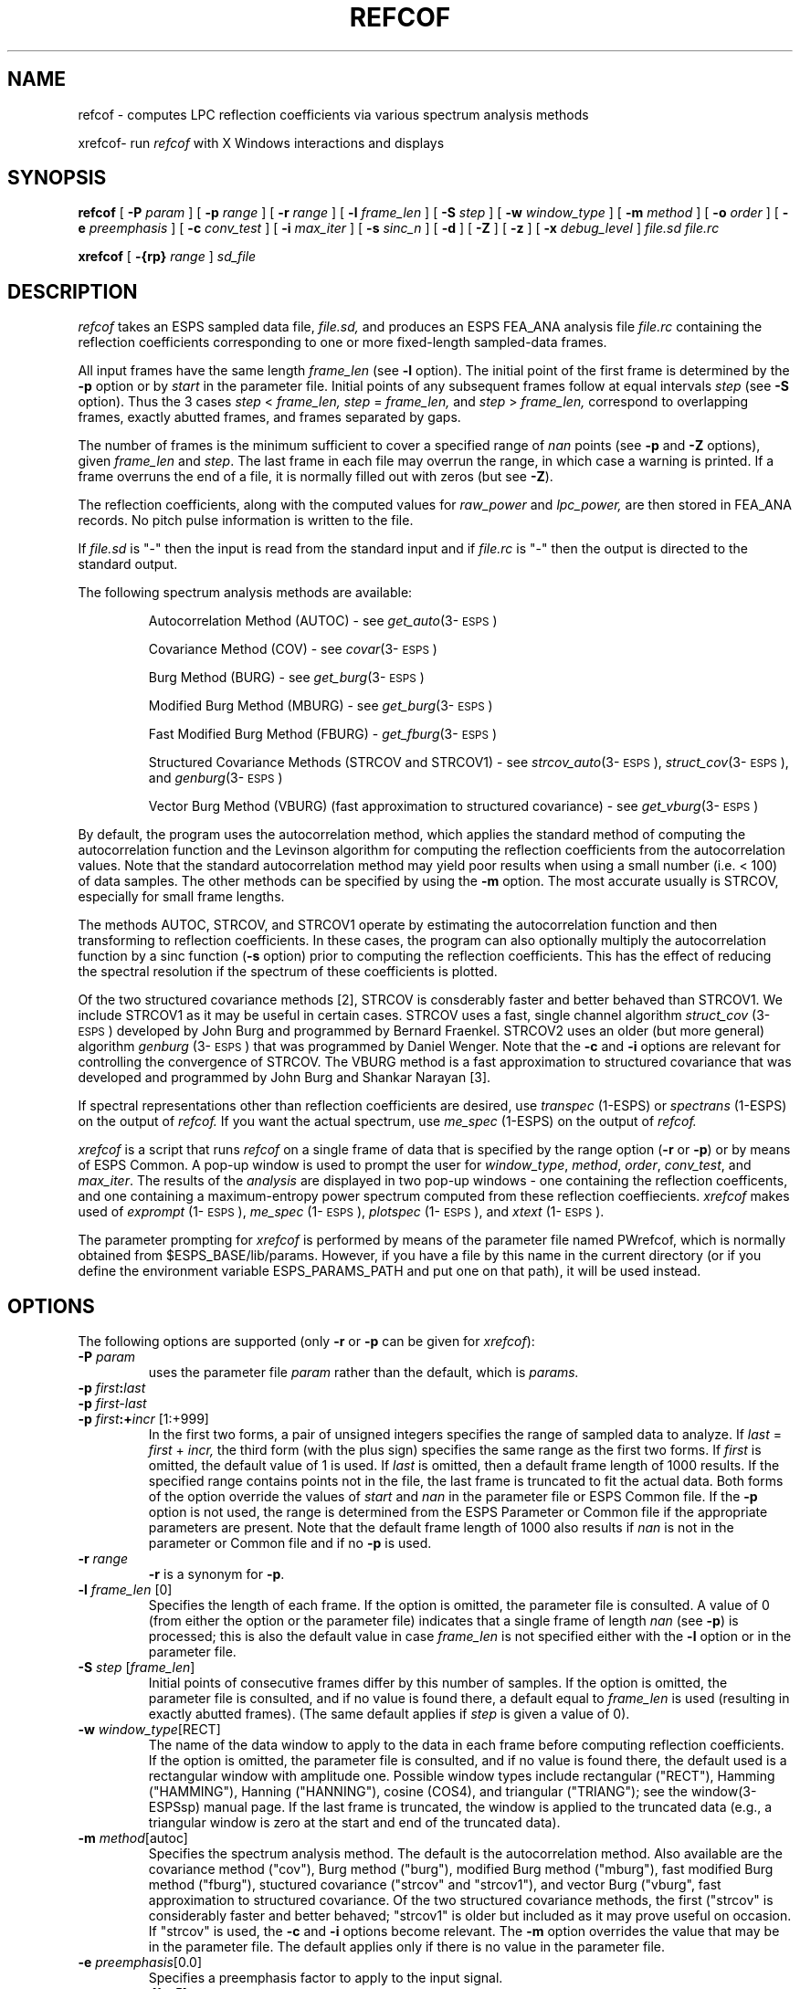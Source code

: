 .\" Copyright (c) 1986-1996 Entropic Speech, Inc.
.\" Copyright (c) 1996 Entropic Research Laboratory, Inc.; All rights reserved
.TH REFCOF 1\-ESPS 01 Oct 1998
.ds ]W (c) 1996 Entropic Research Laboratory, Inc.
.\" @(#)refcof.1	3.36 01 Oct 1998 ESI/ERL
.SH "NAME"
.nf
refcof - computes LPC reflection coefficients via various spectrum analysis methods

xrefcof\- run \fIrefcof\fP with X Windows interactions and displays
.SH SYNOPSIS
.B refcof
[
.BI \-P " param"
] [
.BI \-p " range"
] [
.BI \-r " range
] [
.BI \-l " frame_len"
] [
.BI \-S " step"
] [
.BI \-w " window_type"
] [ 
.BI \-m " method"
] [
.BI \-o " order"
] [
.BI \-e " preemphasis"
] [
.BI \-c " conv_test"
] [
.BI \-i " max_iter"
] [
.BI \-s " sinc_n"
] [
.B \-d
] [
.B \-Z
] [
.B \-z
] [
.BI \-x " debug_level"
]
.I file.sd file.rc
.br

.B xrefcof
[
.BI \-{rp} " range"
]
.I sd_file
.sp
.SH DESCRIPTION
.PP
.I refcof
takes an ESPS sampled data file,
.I file.sd,
and produces an ESPS FEA_ANA analysis file
.I file.rc
containing the reflection coefficients corresponding to one or 
more fixed-length sampled-data frames.  
.PP
All input frames have the same length
.I frame_len
(see
.B \-l
option).
The initial point of the first frame is determined by 
the \fB\-p\fP option or by \fIstart\fP in the parameter file.  
Initial points of any subsequent frames follow at equal intervals
.I step
(see
.B \-S
option).
Thus the 3 cases
.IR step " < " frame_len,
.IR step " = " frame_len,
and
.IR step " > " frame_len,
correspond to overlapping frames, exactly abutted frames,
and frames separated by gaps.
.PP
The number of frames
is the minimum sufficient to cover a specified range of
.I nan
points (see
.B \-p
and 
.B \-Z
options), given \fIframe_len\fP and \fIstep\fP.  The last frame in
each file may overrun the range, in which case a warning is printed.
If a frame overruns the end of a file, it is normally filled out with
zeros (but see \fB-Z\fP).
.PP
The reflection coefficients, along with the computed values for
.I raw_power
and
.I lpc_power,
are then stored in FEA_ANA records.  No pitch pulse information is
written to the file.
.PP
If 
.I file.sd
is "\-" then the input is read from the standard input and if
.I file.rc
is "\-" then the output is directed to the standard output.
.PP
The following spectrum analysis methods are available:
.na
.nh
.IP
Autocorrelation Method (AUTOC) \- see \fIget_auto\fP(3\-\s-1ESPS\s+1)
.IP
Covariance Method (COV) \- see \fIcovar\fP(3\-\s-1ESPS\s+1)
.IP
Burg Method (BURG) \- see \fIget_burg\fP(3\-\s-1ESPS\s+1)
.IP
Modified Burg Method (MBURG) \- see \fIget_burg\fP(3\-\s-1ESPS\s+1)
.IP
Fast Modified Burg Method (FBURG) \- \fIget_fburg\fP(3\-\s-1ESPS\s+1)
.IP
Structured Covariance Methods (STRCOV and STRCOV1) \- see
\fIstrcov_auto\fP(3\-\s-1ESPS\s+1),
\fIstruct_cov\fP(3\-\s-1ESPS\s+1), and \fIgenburg\fP(3\-\s-1ESPS\s+1)
.IP
Vector Burg Method (VBURG) (fast approximation to structured 
covariance) \- see \fIget_vburg\fP(3\-\s-1ESPS\s+1)
.hy
.ad
.PP
By default, the program uses the autocorrelation method, which
applies the standard method of computing the autocorrelation function
and the Levinson algorithm for computing the reflection coefficients
from the autocorrelation values.  Note that the standard
autocorrelation method may yield poor results when using a small
number (i.e. < 100) of data samples.  The other methods can be
specified by using the \fB\-m\fP option.  The most accurate usually 
is STRCOV, especially for small frame lengths.  
.PP
The methods AUTOC, STRCOV, and STRCOV1 operate by estimating the
autocorrelation function and then transforming to reflection
coefficients.  In these cases, the program can also optionally
multiply the autocorrelation function by a sinc function (\fB\-s\fP
option) prior to computing the reflection coefficients.  
This has the effect of reducing the spectral resolution if the
spectrum of these coefficients is plotted.
.PP
Of the two structured covariance methods [2], STRCOV is consderably faster
and better behaved than STRCOV1.  We include STRCOV1 as it may be
useful in certain cases.  STRCOV uses a fast, single channel algorithm
\fIstruct_cov\fP (3\-\s-1ESPS\s+1) developed by John Burg and
programmed by Bernard Fraenkel.  STRCOV2 uses an older (but more
general) algorithm \fIgenburg\fP (3\-\s-1ESPS\s+1) that was
programmed by Daniel Wenger.  Note that the \fB-c\fP and \fB-i\fP
options are relevant for controlling the convergence of STRCOV.
The VBURG method is a fast approximation to structured covariance 
that was developed and programmed by John Burg and Shankar Narayan
[3]. 
.PP
If spectral representations other than reflection coefficients
are desired, use 
.I transpec
(1\-ESPS) or
.I spectrans 
(1\-ESPS) on the output of 
.I refcof.
If you want the actual spectrum, use 
.I me_spec
(1\-ESPS) on the output of 
.I refcof. 
.PP
\fIxrefcof\fP is a script that runs \fIrefcof\fP on a single frame of
data that is specified by the range option (\fB-r\fP or \fB-p\fP) or
by means of ESPS Common.  A pop-up window is used to prompt the user
for \fIwindow_type\fP, \fImethod\fP, \fIorder\fP, \fIconv_test\fP, and
\fImax_iter\fP.  The results of the \fIanalysis\fP are displayed in
two pop-up windows \- one containing the reflection coefficents, and
one containing a maximum-entropy power spectrum computed from these
reflection coeffiecients.  \fIxrefcof\fP makes used of \fIexprompt\fP
(1\-\s-1ESPS\s+1), \fIme_spec\fP (1\-\s-1ESPS\s+1), \fIplotspec\fP
(1\-\s-1ESPS\s+1), and \fIxtext\fP (1\-\s-1ESPS\s+1).
.PP
The parameter prompting for \fIxrefcof\fP is performed by means of the
parameter file named PWrefcof, which is normally obtained from
$ESPS_BASE/lib/params.  However, if you have a file by this name in
the current directory (or if you define the environment variable
ESPS_PARAMS_PATH and put one on that path), it will be used instead.
.SH OPTIONS
The following options are supported (only \fB-r\fP or \fB-p\fP can 
be given for \fIxrefcof\fP):  
.TP
.BI \-P " param"
uses the parameter file 
.I param
rather than the default, which is
.I params.
.TP
.BI \-p " first" : "last"
.TP
.BI \-p " first\-last"
.TP
.BI \-p " first" :+ "incr" "\fR [1:+999]"
In the first two forms, a pair of unsigned integers specifies the range of
sampled data to analyze.  If 
.IR last " = " first " + " incr,
the third form (with the plus sign) specifies the same range as the
first two forms.  If 
.I first
is omitted, the default value of 1 is used.  If 
.I last
is omitted, then a default frame length of 1000 results.  If the
specified range contains points not in the file, the last frame is
truncated to fit the actual data.  Both forms of the option override
the values of
.I start
and
.I nan
in the parameter file or ESPS Common file.  If the \fB\-p\fP option is
not used, the range is determined from the ESPS Parameter or Common
file if the appropriate parameters are present.  Note that the default
frame length of 1000 also results if \fInan\fP is not in the parameter
or Common file and if no \fB-p\fP is used.
.TP
.BI \-r " range"
\fB\-r\fP is a synonym for \fB\-p\fP.
.TP
.BI \-l " frame_len" "\fR [0]"
Specifies the length of each frame.  If the option is omitted, the
parameter file is consulted.  A value of 0 (from either the option or
the parameter file) indicates that a single frame of length
.I nan
(see
.BR \-p )
is processed; this is also the default value in case
.I frame_len
is not specified either with the
.B \-l
option or in the parameter file.
.TP
.BI \-S " step" "\fR [" frame_len "\fR]"
Initial points of consecutive frames differ by this number of samples.
If the option is omitted, the parameter file is consulted,
and if no value is found there, a default equal to
.I frame_len
is used (resulting in exactly abutted frames).  (The same default
applies if \fIstep\fP is given a value of 0).  
.TP
.BI \-w " window_type" "\fR[RECT]"
The name of the data window to apply to the data in each frame before
computing reflection coefficients.  If the option is omitted, the
parameter file is consulted, and if no value is found there, the
default used is a rectangular window with amplitude one.  Possible
window types include rectangular ("RECT"), Hamming ("HAMMING"),
Hanning ("HANNING"), cosine (COS4), and triangular ("TRIANG"); see the
window(3-ESPSsp) manual page.  If the last frame is truncated, the
window is applied to the truncated data (e.g., a triangular window is
zero at the start and end of the truncated data).
.TP 
.BI \-m " method\fR[autoc]"
Specifies the spectrum analysis method.  The default is the
autocorrelation method.  Also available are the covariance method
("cov"), Burg method ("burg"), modified Burg method ("mburg"), fast
modified Burg method ("fburg"), stuctured covariance ("strcov" and
"strcov1"), and vector Burg ("vburg", fast approximation to structured
covariance.  Of the two structured covariance methods, the first
("strcov" is considerably faster and better behaved; "strcov1" is
older but included as it may prove useful on occasion.  If "strcov" is
used, the \fB-c\fP and \fB-i\fP options become relevant.  The \fB-m\fP
option overrides the value that may be in the parameter file.  The
default applies only if there is no value in the parameter file.
.TP
.BI \-e " preemphasis\fR[0.0]\fP"
Specifies a preemphasis factor to apply to the input signal.
.TP
.BI \-c " conv_test\fR[1e-5]\fP"
Specifies, for the STRCOV method only (not including STRCOV1), 
a convergence test value.  The lower the value, the smaller the 
change required on each iteration before the estimator terminates, 
and the more iterations that normally will result.  
.TP
.BI \-i " max_iter\fR[20]\fP"
Specifies, for the STRCOV method only (not including STRCOV1), the 
maximum number of iterations that the estimator will run through 
before terminating.  A warning will indicate if the estimator
terminates because max_iter has been exceeded. 
.TP
.BI \-o " order\fR[15]\fP"
Specifies the order (number of reflection coefficients), and
overrides the value that may be in the parameter file.  The default
applies only if there is no value in the parameter file.  
.TP
.BI \-s " sinc_n"
For the AUTOC, STRCOV, and STRCOV1 methods, the autocorrelation 
the autocorrelation function is multiplied by the function
.I sin (x / sinc_n) 
before computing the reflection coefficients.  In the frequency
domain this has the effect of convolving the spectrum with a boxcar
function of width
.I "f / sinc_n,"
where
.I f
is the sampling frequency.  The value of
.I sinc_n
is recorded in a generic header item.
.TP
.B \-d
Specifies that the dc component of each frame is removed before 
the analysis is performed.  DC revmoval takes place before windowing.
.TP
.B \-Z
If the last frame normally would overrun the stated range,
\fIrefcof\fP reads past the range to fill up the last frame; if the 
the last would go past the file end, the frame is filled with zoes. 
Use of \fB-Z\fP, inhibits this behavior by processing one less frame.
The result is that the end of the last frame falls short of the stated
range.  A common use of \fB-Z\fP is to avoid getting unwanted zeros
in training sequences.  
.TP
.B \-z
Specifies that /fIrefcof/fP operate silently, without issuing various 
warnings. 
.TP
.BI \-x " debug_level" "\fR [0]"
A positive value specifies
that debugging output be printed on the standard error output.
Larger values result in more output.
The default is 0, for no output.
.br
.SH ESPS PARAMETERS
.PP
The parameter file is not required to be present, as there are 
default parameter values that apply.  If the parameter file 
does exist, the following parameters are read:
.TP
.I "start - integer"
.IP
The first point in the input sampled data file that is processed.  A
value of 1 denotes the first sample in the file.  This is only read
if the \fB\-p\fP option is not used.  If it is not in the parameter
(or Common) file, the default value of 1 is used.  
.TP
.I "nan - integer"
.IP
The total number of data points to process.  If 
.I nan
is 0, the whole file is processed.  
.I Nan
is read only if the \fB\-p\fP option is not used.  (See the 
discussion under \fB\-l\fP).
.TP
.I "frame_len - integer"
.IP
The number of points in each frame.  This parameter is not read if the
.B \-l
option is specified.  A value of 0 indicates that a single frame of length
.I nan
is processed; this is also the default value in case
.I frame_len
is specified neither with the
.B \-l
option nor in the parameter file.
.TP
.I "step \- integer"
Initial points of consecutive frames differ by this number of samples.
This parameter is not read if the
.B \-S
option is specified.
If the option is omitted and no value is found in the parameter file,
a default equal to
.I frame_len
is used (resulting in exactly abutted frames).
.TP
.I "window_type \- string"
The data window to apply to the data.
This parameter is not read if the command-line option
.B \-w
is specified.
If the option is omitted and if no value is found in the parameter file,
the default used is "RECT", for a rectangular window with amplitude one.
Other acceptable values include
"HAMMING", for Hamming, and "TRIANG", for triangular;
see the window(3-ESPSsp) manual page for the complete list.
.TP
.I "order - integer"
.IP
The number of reflection coefficients computed for each frame of input data.
If no value is given in the file, a default value of 15 is used.  This value 
is not read if the command line option \fB\-o\fP is used.  
.TP
.I "method - string"
.IP
The spectrum analysis method to use.  The available methods are
autocorrelation ("auto"), covariance ("covar"), Burg ("burg"),
modified Burg ("mburg"), fast modified Burg method ("fburg"),
stuctured covariance ("strcov" and "strcov1"), and vector Burg
("vburg", a fast approximation to structured covariance.  If no value
is given in the file, the autocorrelation method is used by default.
The \fImethod\fP is not read from the parameter file if the command
line option \fB\-m\fP is used.
.TP
.I "preemphasis - float"
.IP
The preemphasis factor to be applied to input signal.
.TP
.I "strcov_test - float"
.IP
If STRCOV is used, this is the convergence test value (the lower 
the value, the smaller the change per iteration before termination).  
This is not read if \fB-c\fP is used. 
.TP
.I "strcov_maxiter - int"
.IP
If STRCOV is used, this is the maximum number of iterations allowed
before the estimator terminates.  This is not read if \fB-i\fP is
used.
.PP
The values of parameters obtained from the parameter file are printed
if the environment variable ESPS_VERBOSE is 3 or greater.  The default
value is 3.
.SH ESPS COMMON
.PP
ESPS Common is read provided that Common processing is enabled and 
that the 
.I filename
entry in Common matches 
.I file.sd,
in which case parameters present in Common override values from
the parameter file, which in turn may be overriden by command
line options (see the discussion in ESPS PARAMETERS and under
each option).
Common is not read if 
.I file.sd
is standard input.  
If 
.I file.rc
is not standard output and 
.I file.sd
is not standard input, the Common parameters 
\fIfilename\fP (= file.sd), \fIprog\fP (= refcof), 
.I start,
and
.I nan
are written to ESPS Common.
.PP
ESPS Common processing may be disabled by setting the environment
variable USE_ESPS_COMMON to "off".  The default ESPS Common file 
is .espscom in the user's home directory.  This may be overidden by
setting the environment variable ESPSCOM to the desired path.  User
feedback of Common processing is determined by the environment
variable ESPS_VERBOSE, with 0 causing no feedback and increasing
levels causing increasingly detailed feedback.  If ESPS_VERBOSE is not
defined, a default value of 3 is assumed.
.SH ESPS HEADER
A new file header is created for the FEA_ANA file.  The sampled data header
from the input header is added as a source in the output file header, and
the command line is added as a comment.  The input file \fIfile.sd\fP is
set as the reference header for tags.
.PP
The program writes the usual values into the common part of the
output header.  
.I Refcof
writes the following values into the specified generic header items
in the output FEA_ANA file:
.nf
.sp
\fIorder_vcd\fP = 0
\fIorder_unvcd\fP = order
\fImaxpulses\fP = 1
\fImaxraw\fP = 1
\fImaxlpc\fP = 1
\fIspec_rep\fP = RC
\fIstart\fP = start
\fInan\fP = nan;
\fIfrmlen\fP = frame_len;
\fIsrc_sf\fP = sample frequency of file.sd
.fi
.PP
In addition, the following generic header items are created
and filled with values used by \fIrefcof\fP: \fImethod, window_type, 
DC_removed, step.  \fPAll of these are CODED types, except for \fIstep\fP, 
which is LONG.  If a non-zero preemphasis factor is used, then
the header item \fIpreemphasis\fR of FLOAT type is also written.
.PP
The generic header item \fIstart_time\fP (type DOUBLE) is written in
the output file.  The value written is computed by taking the
\fIstart_time\fP value from the header of the input file (or zero, if
such a header item doesn't exist) and adding to it the offset time
(from the beginning of the input file) of the first point processed
plus one half of \fIframe_len\fP (thus, \fIstart_time\fP is middle of
the first frame, which is appropriate since the output data represent
the entire frame; without this adjustment for \fIframe_len\fP,
\fIwaves\fP+ displays would not line up properly.  
.PP
The generic header item \fIrecord_freq\fP (type DOUBLE) is written in
the output file.  The value is the number of output records per second
of input data.
.SH  SEE ALSO
.PP
\fIget_resid\fP (1\-\s-1ESPS\s+1), \fImask\fP (1\-\s-1ESPS\s+1),
\fIget_f0\fP (1\-\s-1ESPS\s+1), 
.br
\fIps_ana\fP (1\-\s-1ESPS\s+1),
\fItranspec\fP (1\-\s-1ESPS\s+1), \fIspectrans\fP (1\-\s-1ESPS\s+1),
.br
\fIme_spec\fP (1\-\s-1ESPS\s+1), \fIplotspec\fP (1\-\s-1ESPS\s+1),
\fIexprompt\fP (1\-\s-1ESPS\s+1), 
.br
\fIexpromptrun\fP (1\-\s-1ESPS\s+1),
\fIfft\fP (1\-\s-1ESPS\s+1), \fIcompute_rc\fP (3\-\s-1ESPS\s+1),
.br
FEA_ANA (5\-\s-1ESPS\s+1), FEA (5\-\s-1ESPS\s+1), FEA_SD
(5\-\s-1ESPS\s+1)
.sp
.SH BUGS
.PP
None known. The program will not compute reflection coefficients of complex
signals; if presented with complex input data, it will warn and exit.
.SH FUTURE CHANGES
.PP
None contemplated.
.SH REFERENCES
.PP
.TP
[1] 
L. R. Rabiner and R. W. Schafer, 
\fIDigital Processing of Speech Signals\fP,
Prentice Hall, NJ. 1978.
.TP
[2]
J.P.Burg, D.G.Luenberger, D.L.Wenger, "Estimation of Structured
Covariance Matrices" \fIProceedings of the IEEE\fP, Vol. 70, No. 9
September 1982
.TP
[3]
Shankar Narayan and J.P. Burg, "Spectral Estimation of Quasi-Periodic
Data", \fIProceedings ICASSP 87\fP, pp. 944-947.  
.sp
.SH  AUTHOR
.PP
Original program by Brian Sublett. 
.PP
Modified extensively by John Shore.  




